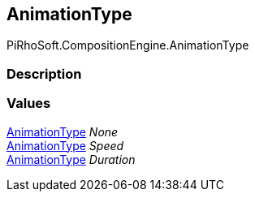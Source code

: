 [#reference/transform-node-animation-type]

## AnimationType

PiRhoSoft.CompositionEngine.AnimationType

### Description

### Values

<<reference/transform-node-animation-type.html,AnimationType>> _None_::

<<reference/transform-node-animation-type.html,AnimationType>> _Speed_::

<<reference/transform-node-animation-type.html,AnimationType>> _Duration_::